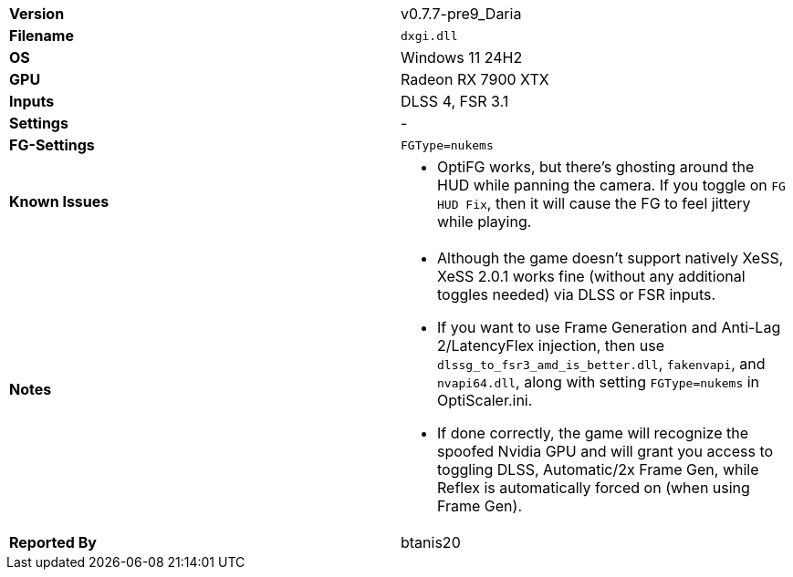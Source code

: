 [cols="1,1"]
|===
|**Version**
|v0.7.7-pre9_Daria

|**Filename**
|`dxgi.dll`

|**OS**
|Windows 11 24H2

|**GPU**
|Radeon RX 7900 XTX

|**Inputs**
|DLSS 4, FSR 3.1

|**Settings**
|-

|**FG-Settings**
|`FGType=nukems`

|**Known Issues**
a|
* OptiFG works, but there's ghosting around the HUD while panning the camera. If you toggle on `FG HUD Fix`, then it will cause the FG to feel jittery while playing.

|**Notes**
a|
* Although the game doesn't support natively XeSS, XeSS 2.0.1 works fine (without any additional toggles needed) via DLSS or FSR inputs.
* If you want to use Frame Generation and Anti-Lag 2/LatencyFlex injection, then use `dlssg_to_fsr3_amd_is_better.dll`, `fakenvapi`, and `nvapi64.dll`, along with setting `FGType=nukems` in OptiScaler.ini.
* If done correctly, the game will recognize the spoofed Nvidia GPU and will grant you access to toggling DLSS, Automatic/2x Frame Gen, while Reflex is automatically forced on (when using Frame Gen).

|**Reported By**
|btanis20
|=== 